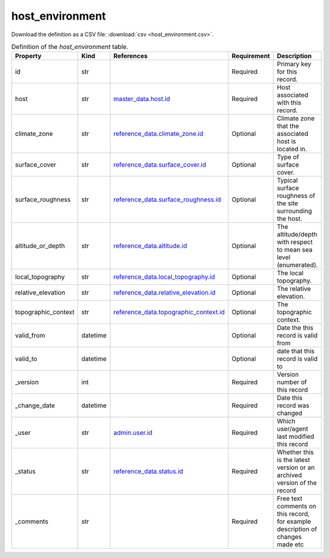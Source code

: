 host_environment
====

Download the definition as a CSV file: :download:`csv <host_environment.csv>`.

.. csv-table:: Definition of the *host_environment* table.
   :header: "Property","Kind","References","Requirement","Description"

   ".. _id:

   id","str",,"Required","Primary key for this record."
   ".. _host:

   host","str","`master_data.host.id <../master_data/host.html#id>`_","Required","Host associated with this record."
   ".. _climate_zone:

   climate_zone","str","`reference_data.climate_zone.id <../reference_data/climate_zone.html#id>`_","Optional","Climate zone that the associated host is located in."
   ".. _surface_cover:

   surface_cover","str","`reference_data.surface_cover.id <../reference_data/surface_cover.html#id>`_","Optional","Type of surface cover."
   ".. _surface_roughness:

   surface_roughness","str","`reference_data.surface_roughness.id <../reference_data/surface_roughness.html#id>`_","Optional","Typical surface roughness of the site surrounding the host."
   ".. _altitude_or_depth:

   altitude_or_depth","str","`reference_data.altitude.id <../reference_data/altitude.html#id>`_","Optional","The altitude/depth with respect to mean sea level (enumerated)."
   ".. _local_topography:

   local_topography","str","`reference_data.local_topography.id <../reference_data/local_topography.html#id>`_","Optional","The local topography."
   ".. _relative_elevation:

   relative_elevation","str","`reference_data.relative_elevation.id <../reference_data/relative_elevation.html#id>`_","Optional","The relative elevation."
   ".. _topographic_context:

   topographic_context","str","`reference_data.topographic_context.id <../reference_data/topographic_context.html#id>`_","Optional","The topographic context."
   ".. _valid_from:

   valid_from","datetime",,"Optional","Date the this record is valid from"
   ".. _valid_to:

   valid_to","datetime",,"Optional","date that this record is valid to"
   ".. _version:

   _version","int",,"Required","Version number of this record"
   ".. _change_date:

   _change_date","datetime",,"Required","Date this record was changed"
   ".. _user:

   _user","str","`admin.user.id <../admin/user.html#id>`_","Required","Which user/agent last modified this record"
   ".. _status:

   _status","str","`reference_data.status.id <../reference_data/status.html#id>`_","Required","Whether this is the latest version or an archived version of the record"
   ".. _comments:

   _comments","str",,"Required","Free text comments on this record, for example description of changes made etc"

